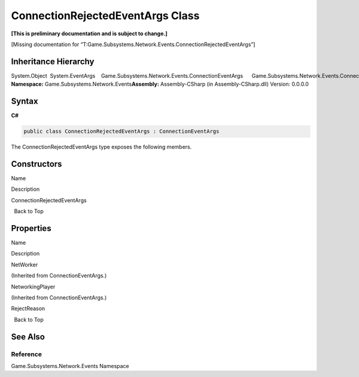 ConnectionRejectedEventArgs Class
=================================

**[This is preliminary documentation and is subject to change.]**

[Missing documentation for
“T:Game.Subsystems.Network.Events.ConnectionRejectedEventArgs”]

Inheritance Hierarchy
---------------------

System.Object  System.EventArgs    Game.Subsystems.Network.Events.ConnectionEventArgs      Game.Subsystems.Network.Events.ConnectionRejectedEventArgs
**Namespace:** Game.Subsystems.Network.Events\ **Assembly:** Assembly-CSharp
(in Assembly-CSharp.dll) Version: 0.0.0.0

Syntax
------

**C#**\ 

.. code:: c#

   public class ConnectionRejectedEventArgs : ConnectionEventArgs

The ConnectionRejectedEventArgs type exposes the following members.

Constructors
------------

 

.. raw:: html

   <table>

.. raw:: html

   <tr>

.. raw:: html

   <th>

.. raw:: html

   </th>

.. raw:: html

   <th>

Name

.. raw:: html

   </th>

.. raw:: html

   <th>

Description

.. raw:: html

   </th>

.. raw:: html

   </tr>

.. raw:: html

   <tr>

.. raw:: html

   <td>

|Public method|

.. raw:: html

   </td>

.. raw:: html

   <td>

ConnectionRejectedEventArgs

.. raw:: html

   </td>

.. raw:: html

   <td />

.. raw:: html

   </tr>

.. raw:: html

   </table>

  Back to Top

Properties
----------

 

.. raw:: html

   <table>

.. raw:: html

   <tr>

.. raw:: html

   <th>

.. raw:: html

   </th>

.. raw:: html

   <th>

Name

.. raw:: html

   </th>

.. raw:: html

   <th>

Description

.. raw:: html

   </th>

.. raw:: html

   </tr>

.. raw:: html

   <tr>

.. raw:: html

   <td>

|Public property|

.. raw:: html

   </td>

.. raw:: html

   <td>

NetWorker

.. raw:: html

   </td>

.. raw:: html

   <td>

(Inherited from ConnectionEventArgs.)

.. raw:: html

   </td>

.. raw:: html

   </tr>

.. raw:: html

   <tr>

.. raw:: html

   <td>

|Public property|

.. raw:: html

   </td>

.. raw:: html

   <td>

NetworkingPlayer

.. raw:: html

   </td>

.. raw:: html

   <td>

(Inherited from ConnectionEventArgs.)

.. raw:: html

   </td>

.. raw:: html

   </tr>

.. raw:: html

   <tr>

.. raw:: html

   <td>

|Public property|

.. raw:: html

   </td>

.. raw:: html

   <td>

RejectReason

.. raw:: html

   </td>

.. raw:: html

   <td />

.. raw:: html

   </tr>

.. raw:: html

   </table>

  Back to Top

See Also
--------

Reference
~~~~~~~~~

Game.Subsystems.Network.Events Namespace

.. |Public method| image:: media/pubmethod.gif
.. |Public property| image:: media/pubproperty.gif
